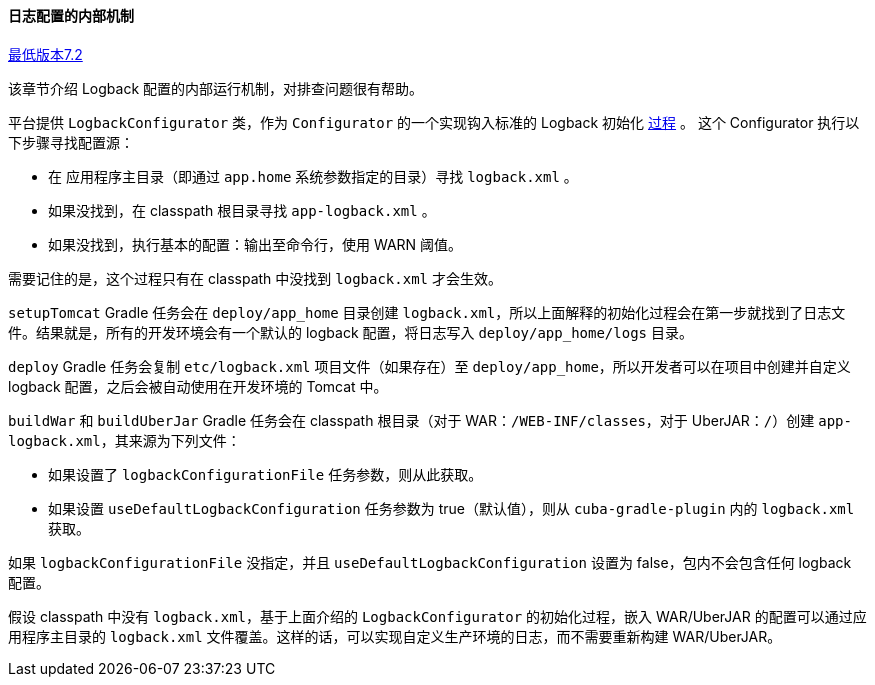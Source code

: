 :sourcesdir: ../../../../source

[[logging_conf_int]]
==== 日志配置的内部机制

++++
<div class="manual-since-container">
    <a href="http://files.cuba-platform.com/cuba/release-notes/7.2/" class="since-btn" target="_blank">
        <span class="since-btn-caption">最低版本</span><span class="since-btn-version">7.2</span>
    </a>
</div>
++++

该章节介绍 Logback 配置的内部运行机制，对排查问题很有帮助。

平台提供 `LogbackConfigurator` 类，作为 `Configurator` 的一个实现钩入标准的 Logback 初始化 https://logback.qos.ch/manual/configuration.html#auto_configuration[过程] 。 这个 Configurator 执行以下步骤寻找配置源：

* 在 应用程序主目录（即通过 `app.home` 系统参数指定的目录）寻找 `logback.xml` 。
* 如果没找到，在 classpath 根目录寻找 `app-logback.xml` 。
* 如果没找到，执行基本的配置：输出至命令行，使用 WARN 阈值。

需要记住的是，这个过程只有在 classpath 中没找到 `logback.xml` 才会生效。

`setupTomcat` Gradle 任务会在 `deploy/app_home` 目录创建 `logback.xml`，所以上面解释的初始化过程会在第一步就找到了日志文件。结果就是，所有的开发环境会有一个默认的 logback 配置，将日志写入 `deploy/app_home/logs` 目录。

`deploy` Gradle 任务会复制 `etc/logback.xml` 项目文件（如果存在）至 `deploy/app_home`，所以开发者可以在项目中创建并自定义 logback 配置，之后会被自动使用在开发环境的 Tomcat 中。

`buildWar` 和 `buildUberJar` Gradle 任务会在 classpath 根目录（对于 WAR：`/WEB-INF/classes`，对于 UberJAR：`/`）创建 `app-logback.xml`，其来源为下列文件：

* 如果设置了 `logbackConfigurationFile` 任务参数，则从此获取。

* 如果设置 `useDefaultLogbackConfiguration` 任务参数为 true（默认值），则从 `cuba-gradle-plugin` 内的 `logback.xml` 获取。

如果 `logbackConfigurationFile` 没指定，并且 `useDefaultLogbackConfiguration` 设置为 false，包内不会包含任何 logback 配置。

假设 classpath 中没有 `logback.xml`，基于上面介绍的 `LogbackConfigurator` 的初始化过程，嵌入 WAR/UberJAR 的配置可以通过应用程序主目录的 `logback.xml` 文件覆盖。这样的话，可以实现自定义生产环境的日志，而不需要重新构建 WAR/UberJAR。
